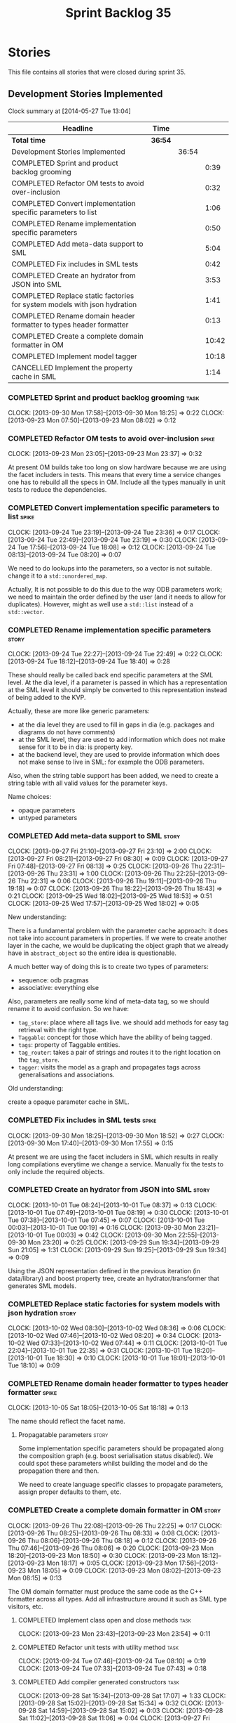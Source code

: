 #+title: Sprint Backlog 35
#+options: date:nil toc:nil author:nil num:nil
#+todo: ANALYSIS IMPLEMENTATION TESTING | COMPLETED CANCELLED
#+tags: story(s) epic(e) task(t) note(n) spike(p)

* Stories

This file contains all stories that were closed during sprint 35.

** Development Stories Implemented

#+begin: clocktable :maxlevel 3 :scope subtree
Clock summary at [2014-05-27 Tue 13:04]

| Headline                                                                 | Time    |       |       |
|--------------------------------------------------------------------------+---------+-------+-------|
| *Total time*                                                             | *36:54* |       |       |
|--------------------------------------------------------------------------+---------+-------+-------|
| Development Stories Implemented                                          |         | 36:54 |       |
| COMPLETED Sprint and product backlog grooming                            |         |       |  0:39 |
| COMPLETED Refactor OM tests to avoid over-inclusion                      |         |       |  0:32 |
| COMPLETED Convert implementation specific parameters to list             |         |       |  1:06 |
| COMPLETED Rename implementation specific parameters                      |         |       |  0:50 |
| COMPLETED Add meta-data support to SML                                   |         |       |  5:04 |
| COMPLETED Fix includes in SML tests                                      |         |       |  0:42 |
| COMPLETED Create an hydrator from JSON into SML                          |         |       |  3:53 |
| COMPLETED Replace static factories for system models with json hydration |         |       |  1:41 |
| COMPLETED Rename domain header formatter to types header formatter       |         |       |  0:13 |
| COMPLETED Create a complete domain formatter in OM                       |         |       | 10:42 |
| COMPLETED Implement model tagger                                         |         |       | 10:18 |
| CANCELLED Implement the property cache in SML                            |         |       |  1:14 |
#+end:

*** COMPLETED Sprint and product backlog grooming                      :task:
    CLOSED: [2013-10-07 Mon 18:00]
    CLOCK: [2013-09-30 Mon 17:58]--[2013-09-30 Mon 18:25] =>  0:22
    CLOCK: [2013-09-23 Mon 07:50]--[2013-09-23 Mon 08:02] =>  0:12

*** COMPLETED Refactor OM tests to avoid over-inclusion               :spike:
    CLOSED: [2013-09-23 Mon 23:41]
    CLOCK: [2013-09-23 Mon 23:05]--[2013-09-23 Mon 23:37] =>  0:32

At present OM builds take too long on slow hardware because we are
using the facet includers in tests. This means that every time a
service changes one has to rebuild all the specs in OM. Include all
the types manually in unit tests to reduce the dependencies.

*** COMPLETED Convert implementation specific parameters to list      :spike:
    CLOSED: [2013-09-24 Tue 22:49]
    CLOCK: [2013-09-24 Tue 23:19]--[2013-09-24 Tue 23:36] =>  0:17
    CLOCK: [2013-09-24 Tue 22:49]--[2013-09-24 Tue 23:19] =>  0:30
    CLOCK: [2013-09-24 Tue 17:56]--[2013-09-24 Tue 18:08] =>  0:12
    CLOCK: [2013-09-24 Tue 08:13]--[2013-09-24 Tue 08:20] =>  0:07

We need to do lookups into the parameters, so a vector is not
suitable. change it to a =std::unordered_map=.

Actually, It is not possible to do this due to the way ODB parameters
work; we need to maintain the order defined by the user (and it needs
to allow for duplicates). However, might as well use a =std::list= instead of
a =std::vector=.

*** COMPLETED Rename implementation specific parameters               :story:
    CLOSED: [2013-09-24 Tue 18:33]
    CLOCK: [2013-09-24 Tue 22:27]--[2013-09-24 Tue 22:49] =>  0:22
    CLOCK: [2013-09-24 Tue 18:12]--[2013-09-24 Tue 18:40] =>  0:28

These should really be called back end specific parameters at the SML
level. At the dia level, if a parameter is passed in which has a
representation at the SML level it should simply be converted to this
representation instead of being added to the KVP.

Actually, these are more like generic parameters:

- at the dia level they are used to fill in gaps in dia (e.g. packages
  and diagrams do not have comments)
- at the SML level, they are used to add information which does not
  make sense for it to be in dia: is property key.
- at the backend level, they are used to provide information which
  does not make sense to live in SML: for example the ODB parameters.

Also, when the string table support has been added, we need to create
a string table with all valid values for the parameter keys.

Name choices:

- opaque parameters
- untyped parameters

*** COMPLETED Add meta-data support to SML                            :story:
    CLOSED: [2013-09-27 Fri 23:42]
    CLOCK: [2013-09-27 Fri 21:10]--[2013-09-27 Fri 23:10] =>  2:00
    CLOCK: [2013-09-27 Fri 08:21]--[2013-09-27 Fri 08:30] =>  0:09
    CLOCK: [2013-09-27 Fri 07:48]--[2013-09-27 Fri 08:13] =>  0:25
    CLOCK: [2013-09-26 Thu 22:31]--[2013-09-26 Thu 23:31] =>  1:00
    CLOCK: [2013-09-26 Thu 22:25]--[2013-09-26 Thu 22:31] =>  0:06
    CLOCK: [2013-09-26 Thu 19:11]--[2013-09-26 Thu 19:18] =>  0:07
    CLOCK: [2013-09-26 Thu 18:22]--[2013-09-26 Thu 18:43] =>  0:21
    CLOCK: [2013-09-25 Wed 18:02]--[2013-09-25 Wed 18:53] =>  0:51
    CLOCK: [2013-09-25 Wed 17:57]--[2013-09-25 Wed 18:02] =>  0:05

New understanding:

There is a fundamental problem with the parameter cache approach: it
does not take into account parameters in properties. If we were to
create another layer in the cache, we would be duplicating the object
graph that we already have in =abstract_object= so the entire idea is
questionable.

A much better way of doing this is to create two types of parameters:

- sequence: odb pragmas
- associative: everything else

Also, parameters are really some kind of meta-data tag, so we should
rename it to avoid confusion. So we have:

- =tag_store=: place where all tags live. we should add methods for easy
  tag retrieval with the right type.
- =Taggable=: concept for those which have the ability of being tagged.
- =tags=: property of Taggable entities.
- =tag_router=: takes a pair of strings and routes it to the right
  location on the =tag_store=.
- =tagger=: visits the model as a graph and propagates tags across
  generalisations and associations.

Old understanding:

create a opaque parameter cache in SML.

*** COMPLETED Fix includes in SML tests                               :spike:
    CLOSED: [2013-09-30 Mon 19:36]
    CLOCK: [2013-09-30 Mon 18:25]--[2013-09-30 Mon 18:52] =>  0:27
    CLOCK: [2013-09-30 Mon 17:40]--[2013-09-30 Mon 17:55] =>  0:15

At present we are using the facet includers in SML which results in
really long compilations everytime we change a service. Manually fix
the tests to only include the required objects.

*** COMPLETED Create an hydrator from JSON into SML                   :story:
    CLOSED: [2013-10-01 Tue 00:19]
    CLOCK: [2013-10-01 Tue 08:24]--[2013-10-01 Tue 08:37] =>  0:13
    CLOCK: [2013-10-01 Tue 07:49]--[2013-10-01 Tue 08:19] =>  0:30
    CLOCK: [2013-10-01 Tue 07:38]--[2013-10-01 Tue 07:45] =>  0:07
    CLOCK: [2013-10-01 Tue 00:03]--[2013-10-01 Tue 00:19] =>  0:16
    CLOCK: [2013-09-30 Mon 23:21]--[2013-10-01 Tue 00:03] =>  0:42
    CLOCK: [2013-09-30 Mon 22:55]--[2013-09-30 Mon 23:20] =>  0:25
    CLOCK: [2013-09-29 Sun 19:34]--[2013-09-29 Sun 21:05] =>  1:31
    CLOCK: [2013-09-29 Sun 19:25]--[2013-09-29 Sun 19:34] =>  0:09

Using the JSON representation defined in the previous iteration (in
data/library) and boost property tree, create an hydrator/transformer
that generates SML models.

*** COMPLETED Replace static factories for system models with json hydration :story:
    CLOSED: [2013-10-02 Wed 08:37]
    CLOCK: [2013-10-02 Wed 08:30]--[2013-10-02 Wed 08:36] =>  0:06
    CLOCK: [2013-10-02 Wed 07:46]--[2013-10-02 Wed 08:20] =>  0:34
    CLOCK: [2013-10-02 Wed 07:33]--[2013-10-02 Wed 07:44] =>  0:11
    CLOCK: [2013-10-01 Tue 22:04]--[2013-10-01 Tue 22:35] =>  0:31
    CLOCK: [2013-10-01 Tue 18:20]--[2013-10-01 Tue 18:30] =>  0:10
    CLOCK: [2013-10-01 Tue 18:01]--[2013-10-01 Tue 18:10] =>  0:09

*** COMPLETED Rename domain header formatter to types header formatter :spike:
    CLOSED: [2013-10-05 Sat 18:18]
    CLOCK: [2013-10-05 Sat 18:05]--[2013-10-05 Sat 18:18] =>  0:13

The name should reflect the facet name.

**** Propagatable parameters                                          :story:

Some implementation specific parameters should be propagated along the
composition graph (e.g. boost serialisation status disabled). We could
spot these parameters whilst building the model and do the propagation
there and then.

We need to create language specific classes to propagate parameters,
assign proper defaults to them, etc.

*** COMPLETED Create a complete domain formatter in OM                :story:
    CLOSED: [2013-10-07 Mon 18:01]
    CLOCK: [2013-09-26 Thu 22:08]--[2013-09-26 Thu 22:25] =>  0:17
    CLOCK: [2013-09-26 Thu 08:25]--[2013-09-26 Thu 08:33] =>  0:08
    CLOCK: [2013-09-26 Thu 08:06]--[2013-09-26 Thu 08:18] =>  0:12
    CLOCK: [2013-09-26 Thu 07:46]--[2013-09-26 Thu 08:06] =>  0:20
    CLOCK: [2013-09-23 Mon 18:20]--[2013-09-23 Mon 18:50] =>  0:30
    CLOCK: [2013-09-23 Mon 18:12]--[2013-09-23 Mon 18:17] =>  0:05
    CLOCK: [2013-09-23 Mon 17:56]--[2013-09-23 Mon 18:05] =>  0:09
    CLOCK: [2013-09-23 Mon 08:02]--[2013-09-23 Mon 08:15] =>  0:13

The OM domain formatter must produce the same code as the C++
formatter across all types. Add all infrastructure around it such as
SML type visitors, etc.

**** COMPLETED Implement class open and close methods                  :task:
     CLOSED: [2013-09-23 Mon 23:54]
     CLOCK: [2013-09-23 Mon 23:43]--[2013-09-23 Mon 23:54] =>  0:11

**** COMPLETED Refactor unit tests with utility method                 :task:
     CLOSED: [2013-09-24 Tue 08:05]
     CLOCK: [2013-09-24 Tue 07:46]--[2013-09-24 Tue 08:10] =>  0:19
     CLOCK: [2013-09-24 Tue 07:33]--[2013-09-24 Tue 07:43] =>  0:18

**** COMPLETED Add compiler generated constructors                     :task:
     CLOSED: [2013-09-28 Sat 20:25]
     CLOCK: [2013-09-28 Sat 15:34]--[2013-09-28 Sat 17:07] =>  1:33
     CLOCK: [2013-09-28 Sat 15:02]--[2013-09-28 Sat 15:34] =>  0:32
     CLOCK: [2013-09-28 Sat 14:59]--[2013-09-28 Sat 15:02] =>  0:03
     CLOCK: [2013-09-28 Sat 11:02]--[2013-09-28 Sat 11:06] =>  0:04
     CLOCK: [2013-09-27 Fri 23:10]--[2013-09-28 Sat 00:11] =>  1:01
**** COMPLETED Add remaining meta-data required to finish domain formatter :task:
     CLOSED: [2013-09-28 Sat 22:53]
     CLOCK: [2013-09-28 Sat 20:26]--[2013-09-28 Sat 22:53] =>  2:27

**** COMPLETED Clean up tag adaptor API
     CLOSED: [2013-09-29 Sun 01:41]
     CLOCK: [2013-09-29 Sun 01:41]--[2013-09-29 Sun 01:50] =>  0:09
     CLOCK: [2013-09-29 Sun 00:10]--[2013-09-29 Sun 01:40] =>  1:30

**** CANCELLED Add tests for all permutations of the domain formatter  :task:
     CLOSED: [2013-10-07 Mon 18:01]
     CLOCK: [2013-09-28 Sat 23:16]--[2013-09-28 Sat 23:37] =>  0:21
     CLOCK: [2013-09-28 Sat 22:53]--[2013-09-28 Sat 23:16] =>  0:23

*** COMPLETED Implement model tagger                                  :story:
    CLOSED: [2013-10-07 Mon 18:02]
    CLOCK: [2013-10-05 Sat 11:16]--[2013-10-05 Sat 11:38] =>  0:22
    CLOCK: [2013-10-03 Thu 17:40]--[2013-10-03 Thu 17:51] =>  0:11
    CLOCK: [2013-10-03 Thu 17:31]--[2013-10-03 Thu 17:38] =>  0:20
    CLOCK: [2013-10-03 Thu 07:22]--[2013-10-03 Thu 07:29] =>  0:07
    CLOCK: [2013-10-03 Thu 07:17]--[2013-10-03 Thu 07:21] =>  0:04
    CLOCK: [2013-10-03 Thu 07:00]--[2013-10-03 Thu 07:13] =>  0:13
    CLOCK: [2013-10-03 Thu 06:40]--[2013-10-03 Thu 07:00] =>  0:20
    CLOCK: [2013-10-03 Thu 06:32]--[2013-10-03 Thu 06:37] =>  0:05
    CLOCK: [2013-10-02 Wed 17:40]--[2013-10-02 Wed 17:57] =>  0:17
    CLOCK: [2013-10-02 Wed 17:26]--[2013-10-02 Wed 17:35] =>  0:09
    CLOCK: [2013-09-29 Sun 18:43]--[2013-09-29 Sun 19:25] =>  0:42
    CLOCK: [2013-09-29 Sun 18:23]--[2013-09-29 Sun 18:43] =>  0:20
    CLOCK: [2013-09-29 Sun 01:50]--[2013-09-29 Sun 02:08] =>  0:18
    CLOCK: [2013-09-29 Sun 00:01]--[2013-09-29 Sun 00:10] =>  0:09
    CLOCK: [2013-09-28 Sat 15:34]--[2013-09-28 Sat 17:07] =>  1:33
    CLOCK: [2013-09-28 Sat 15:02]--[2013-09-28 Sat 15:34] =>  0:32
    CLOCK: [2013-09-28 Sat 14:59]--[2013-09-28 Sat 15:02] =>  0:03
    CLOCK: [2013-09-28 Sat 11:02]--[2013-09-28 Sat 11:06] =>  0:04

**** COMPLETED Split tags for files for each file type                 :task:
     CLOSED: [2013-10-05 Sat 15:43]
     CLOCK: [2013-10-05 Sat 14:27]--[2013-10-05 Sat 15:42] =>  1:15

**** COMPLETED Add tagging from config as way of keeping backwards compatibility :task:
     CLOSED: [2013-10-06 Sun 01:41]
     CLOCK: [2013-10-06 Sun 00:11]--[2013-10-06 Sun 01:41] =>  1:30

**** CANCELLED Add tests around model tagging                          :task:
     CLOSED: [2013-10-07 Mon 18:02]
     CLOCK: [2013-10-06 Sun 12:25]--[2013-10-06 Sun 13:16] =>  0:51
     CLOCK: [2013-10-06 Sun 12:23]--[2013-10-06 Sun 12:24] =>  0:01
     CLOCK: [2013-10-06 Sun 12:05]--[2013-10-06 Sun 12:23] =>  0:18

**** CANCELLED Add tagging for types                                   :task:
     CLOSED: [2013-10-07 Mon 18:02]
     CLOCK: [2013-10-06 Sun 00:02]--[2013-10-06 Sun 00:10] =>  0:08
     CLOCK: [2013-10-05 Sat 21:10]--[2013-10-05 Sat 21:20] =>  0:10
     CLOCK: [2013-10-05 Sat 20:27]--[2013-10-05 Sat 20:56] =>  0:29

*** CANCELLED Implement the property cache in SML                     :story:
    CLOSED: [2013-10-07 Mon 18:02]
    CLOCK: [2013-09-25 Wed 08:09]--[2013-09-25 Wed 08:17] =>  0:08
    CLOCK: [2013-09-25 Wed 07:47]--[2013-09-25 Wed 08:09] =>  0:22
    CLOCK: [2013-09-24 Tue 23:40]--[2013-09-25 Wed 00:24] =>  0:44

** Deprecated Development Stories
